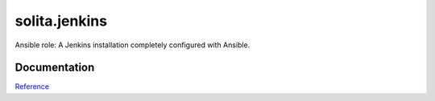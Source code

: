 ==============
solita.jenkins
==============

Ansible role: A Jenkins installation completely configured with Ansible.

-------------
Documentation
-------------

`Reference <http://solita-cd.readthedocs.org/en/latest/solita.jenkins.html>`_
